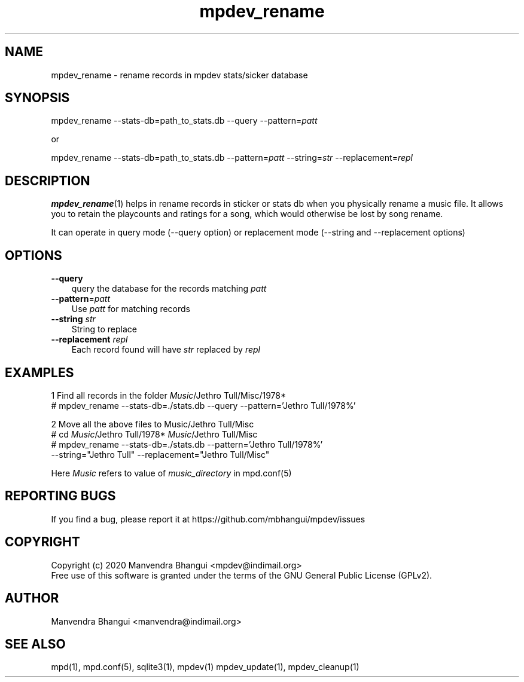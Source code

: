 .TH mpdev_rename 1 "Apr 20, 2021" "manual"
.SH NAME
.PP
mpdev_rename - rename records in mpdev stats/sicker database
.SH SYNOPSIS
.PP
mpdev_rename --stats-db=path_to_stats.db --query --pattern=\fIpatt\fR

or

mpdev_rename --stats-db=path_to_stats.db --pattern=\fIpatt\fR --string=\fIstr\fR --replacement=\fIrepl\fR

.SH DESCRIPTION
.PP
\fBmpdev_rename\fR(1) helps in rename records in sticker or stats db
when you physically rename a music file. It allows you to retain the
playcounts and ratings for a song, which would otherwise be lost by song rename.

It can operate in query mode (--query option) or replacement mode
(--string and --replacement options)

.SH OPTIONS
.TP 3
\fB--query\fR
query the database for the records matching \fIpatt\fR
.RS
.RE

.TP 3
\fB--pattern\fR=\fIpatt\fR
Use \fIpatt\fR for matching records
.RS
.RE

.TP 3
\fB--string\fR \fIstr\fR
String to replace
.RS
.RE

.TP 3
\fB--replacement\fR \fIrepl\fR
Each record found will have \fIstr\fR replaced by \fIrepl\fR
.RS
.RE

.SH EXAMPLES
.EX
1 Find all records in the folder \fIMusic\fR/Jethro Tull/Misc/1978*
# mpdev_rename --stats-db=./stats.db --query  --pattern='Jethro Tull/1978%'

2 Move all the above files to Music/Jethro Tull/Misc
# cd \fIMusic\fR/Jethro Tull/1978* \fIMusic\fR/Jethro Tull/Misc
# mpdev_rename --stats-db=./stats.db --pattern='Jethro Tull/1978%'
    --string="Jethro Tull" --replacement="Jethro Tull/Misc"

Here \fIMusic\fR refers to value of \fImusic_directory\fR in mpd.conf(5)
.EE

.SH REPORTING BUGS
.PP
If you find a bug, please report it at https://github.com/mbhangui/mpdev/issues

.SH COPYRIGHT
.PP
Copyright (c) 2020 Manvendra Bhangui <mpdev@indimail.org>
.PD 0
.P
.PD
Free
use of this software is granted under the terms of the GNU General
Public License (GPLv2).
.SH AUTHOR
Manvendra Bhangui <manvendra@indimail.org>

.SH SEE ALSO
mpd(1),
mpd.conf(5),
sqlite3(1),
mpdev(1)
mpdev_update(1),
mpdev_cleanup(1)

